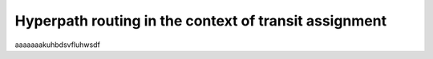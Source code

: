 Hyperpath routing in the context of transit assignment
======================================================

aaaaaaakuhbdsvfluhwsdf